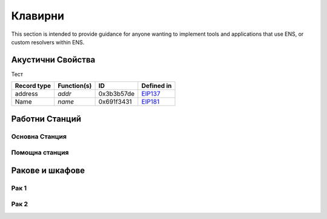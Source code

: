 ********
Клавирни
********

This section is intended to provide guidance for anyone wanting to implement tools and applications that use ENS, or custom resolvers within ENS.

Акустични Свойства
==================
Тест

+------------------+-------------+--------------+------------+
| Record type      | Function(s) |  ID          | Defined in |
+==================+=============+==============+============+
|  address         | `addr`      | 0x3b3b57de   | EIP137_    |
+------------------+-------------+--------------+------------+
|  Name            | `name`      | 0x691f3431   | EIP181_    |
+------------------+-------------+--------------+------------+


Работни Станций
===============

Основна Станция
---------------

Помощна станция
---------------

Ракове и шкафове
================

Рак 1
-----
Рак 2
-----


.. _EIP137: https://github.com/ethereum/EIPs/issues/137
.. _EIP165: https://github.com/ethereum/EIPs/issues/165
.. _EIP181: https://github.com/ethereum/EIPs/issues/181
.. _ethereum-ens: https://www.npmjs.com/package/ethereum-ens
.. _UTS46: http://unicode.org/reports/tr46/
.. _`homoglyph attack`: https://en.wikipedia.org/wiki/Internationalized_domain_name#ASCII_spoofing_concerns
.. _`Chromium's IDNA strategy`: https://www.chromium.org/developers/design-documents/idn-in-google-chrome
